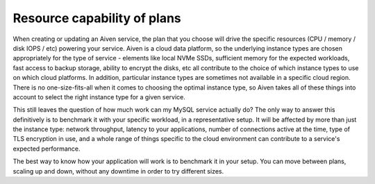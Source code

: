 Resource capability of plans
============================

When creating or updating an Aiven service, the plan that you choose will drive the specific resources (CPU / memory / disk IOPS / etc) powering your service.  Aiven is a cloud data platform, so the underlying instance types are chosen appropriately for the type of service - elements like local NVMe SSDs, sufficient memory for the expected workloads, fast access to backup storage, ability to encrypt the disks, etc all contribute to the choice of which instance types to use on which cloud platforms.  In addition, particular instance types are sometimes not available in a specific cloud region.  There is no one-size-fits-all when it comes to choosing the optimal instance type, so Aiven takes all of these things into account to select the right instance type for a given service.

This still leaves the question of how much work can my MySQL service actually do?  The only way to answer this definitively is to benchmark it with your specific workload, in a representative setup.  It will be affected by more than just the instance type: network throughput, latency to your applications, number of connections active at the time, type of TLS encryption in use, and a whole range of things specific to the cloud environment can contribute to a service's expected performance.

The best way to know how your application will work is to benchmark it in your setup.  You can move between plans, scaling up and down, without any downtime in order to try different sizes.

